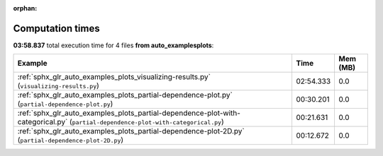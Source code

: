 
:orphan:

.. _sphx_glr_auto_examples_plots_sg_execution_times:


Computation times
=================
**03:58.837** total execution time for 4 files **from auto_examples\plots**:

.. container::

  .. raw:: html

    <style scoped>
    <link href="https://cdnjs.cloudflare.com/ajax/libs/twitter-bootstrap/5.3.0/css/bootstrap.min.css" rel="stylesheet" />
    <link href="https://cdn.datatables.net/1.13.6/css/dataTables.bootstrap5.min.css" rel="stylesheet" />
    </style>
    <script src="https://code.jquery.com/jquery-3.7.0.js"></script>
    <script src="https://cdn.datatables.net/1.13.6/js/jquery.dataTables.min.js"></script>
    <script src="https://cdn.datatables.net/1.13.6/js/dataTables.bootstrap5.min.js"></script>
    <script type="text/javascript" class="init">
    $(document).ready( function () {
        $('table.sg-datatable').DataTable({order: [[1, 'desc']]});
    } );
    </script>

  .. list-table::
   :header-rows: 1
   :class: table table-striped sg-datatable

   * - Example
     - Time
     - Mem (MB)
   * - :ref:`sphx_glr_auto_examples_plots_visualizing-results.py` (``visualizing-results.py``)
     - 02:54.333
     - 0.0
   * - :ref:`sphx_glr_auto_examples_plots_partial-dependence-plot.py` (``partial-dependence-plot.py``)
     - 00:30.201
     - 0.0
   * - :ref:`sphx_glr_auto_examples_plots_partial-dependence-plot-with-categorical.py` (``partial-dependence-plot-with-categorical.py``)
     - 00:21.631
     - 0.0
   * - :ref:`sphx_glr_auto_examples_plots_partial-dependence-plot-2D.py` (``partial-dependence-plot-2D.py``)
     - 00:12.672
     - 0.0
